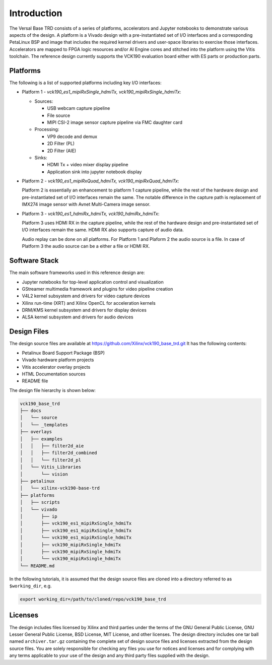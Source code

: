 Introduction
============

The Versal Base TRD consists of a series of platforms, accelerators and Jupyter
notebooks to demonstrate various aspects of the design. A platform is a Vivado
design with a pre-instantiated set of I/O interfaces and a corresponding
PetaLinux BSP and image that includes the required kernel drivers and user-space
libraries to exercise those interfaces. Accelerators are mapped to FPGA logic
resources and/or AI Engine cores and stitched into the platform using the Vitis
toolchain. The reference design currently supports the VCK190 evaluation board 
either with ES parts or production parts.

Platforms
---------

The following is a list of supported platforms including key I/O interfaces:

* Platform 1 - *vck190_es1_mipiRxSingle_hdmiTx, vck190_mipiRxSingle_hdmiTx*:

  * Sources:

    * USB webcam capture pipeline

    * File source

    * MIPI CSI-2 image sensor capture pipeline via FMC daughter card

  * Processing:

    * VP9 decode and demux

    * 2D Filter (PL)

    * 2D Filter (AIE)

  * Sinks:

    * HDMI Tx + video mixer display pipeline

    * Application sink into jupyter notebook display


* Platform 2 - *vck190_es1_mipiRxQuad_hdmiTx, vck190_mipiRxQuad_hdmiTx*:

  Platform 2 is essentially an enhancement to platform 1 capture pipeline,
  while the rest of the hardware design and pre-instantiated set of I/O
  interfaces remain the same. The notable difference in the capture path is
  replacement of IMX274 image sensor with Avnet Multi-Camera image sensor.

* Platform 3 - *vck190_es1_hdmiRx_hdmiTx, vck190_hdmiRx_hdmiTx*:

  Platform 3 uses HDMI RX in the capture pipeline, while the rest of the hardware 
  design and pre-instantiated set of I/O interfaces remain the same. HDMI RX also
  supports capture of audio data.

  Audio replay can be done on all platforms. For Platform 1 and Plaform 2 the audio 
  source is a file. In case of Platform 3 the audio source can be a either a file or
  HDMI RX.

.. image:: images/system-bd.jpg
    :width: 1200px
    :alt: System Design Block Diagram

Software Stack
--------------

The main software frameworks used in this reference design are:

* Jupyter notebooks for top-level application control and visualization

* GStreamer multimedia framework and plugins for video pipeline creation

* V4L2 kernel subsystem and drivers for video capture devices

* Xilinx run-time (XRT) and Xilinx OpenCL for acceleration kernels

* DRM/KMS kernel subsystem and drivers for display devices

* ALSA kernel subsystem and drivers for audio devices

.. image:: images/sw-stack.jpg
    :width: 700px
    :alt: Software Stack Overview

Design Files
---------------------

The design source files are available at https://github.com/Xilinx/vck190_base_trd.git
It has the following contents:

* Petalinux Board Support Package (BSP)

* Vivado hardware platform projects

* Vitis accelerator overlay projects

* HTML Documentation sources

* README file

The design file hierarchy is shown below:

.. code-block:: bash

   vck190_base_trd
   ├── docs
   │   └── source
   │   └── _templates
   ├── overlays
   │   ├── examples
   │   │   ├── filter2d_aie
   │   │   ├── filter2d_combined
   │   │   └── filter2d_pl
   │   └── Vitis_Libraries
   │       └── vision
   ├── petalinux
   │   └── xilinx-vck190-base-trd
   ├── platforms
   │   ├── scripts
   │   └── vivado
   │       ├── ip
   │       ├── vck190_es1_mipiRxSingle_hdmiTx
   │       ├── vck190_es1_mipiRxSingle_hdmiTx
   │       └── vck190_es1_mipiRxSingle_hdmiTx
   │       ├── vck190_mipiRxSingle_hdmiTx
   │       ├── vck190_mipiRxSingle_hdmiTx
   │       └── vck190_mipiRxSingle_hdmiTx
   └── README.md
  

In the following tutorials, it is assumed that the design source files are cloned
into a directory referred to as ``$working_dir``, e.g.

.. code-block:: bash

   export working_dir=/path/to/cloned/repo/vck190_base_trd

Licenses
--------

The design includes files licensed by Xilinx and third parties under the terms
of the GNU General Public License, GNU Lesser General Public License,
BSD License, MIT License, and other licenses. The design directory includes one
tar ball named ``archiver.tar.gz`` containing the complete set of design source
files and licenses extracted from the design source files. You are solely
responsible for checking any files you use for notices and licenses and for
complying with any terms applicable to your use of the design and any third
party files supplied with the design.

